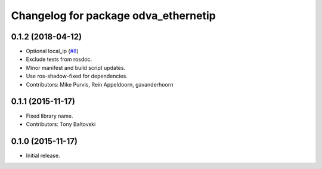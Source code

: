 ^^^^^^^^^^^^^^^^^^^^^^^^^^^^^^^^^^^^^
Changelog for package odva_ethernetip
^^^^^^^^^^^^^^^^^^^^^^^^^^^^^^^^^^^^^

0.1.2 (2018-04-12)
------------------
* Optional local_ip (`#8 <https://github.com/ros-drivers/odva_ethernetip/issues/8>`_)
* Exclude tests from rosdoc.
* Minor manifest and build script updates.
* Use ros-shadow-fixed for dependencies.
* Contributors: Mike Purvis, Rein Appeldoorn, gavanderhoorn

0.1.1 (2015-11-17)
------------------
* Fixed library name.
* Contributors: Tony Baltovski

0.1.0 (2015-11-17)
------------------
* Initial release.
